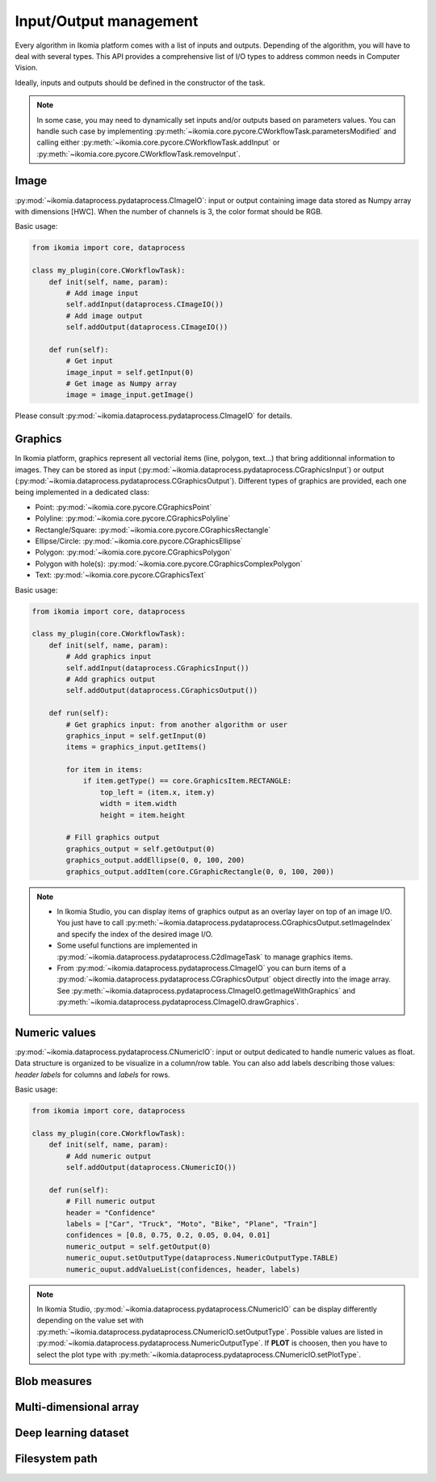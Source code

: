 Input/Output management
=======================


Every algorithm in Ikomia platform comes with a list of inputs and outputs. Depending of the algorithm, 
you will have to deal with several types. This API provides a comprehensive list of I/O types to 
address common needs in Computer Vision.

Ideally, inputs and outputs should be defined in the constructor of the task.

.. note:: In some case, you may need to dynamically set inputs and/or outputs based on parameters values. You can handle such case by implementing :py:meth:`~ikomia.core.pycore.CWorkflowTask.parametersModified` and calling either :py:meth:`~ikomia.core.pycore.CWorkflowTask.addInput` or :py:meth:`~ikomia.core.pycore.CWorkflowTask.removeInput`.


Image
-----

:py:mod:`~ikomia.dataprocess.pydataprocess.CImageIO`: input or output containing image data stored as Numpy array with dimensions [HWC]. 
When the number of channels is 3, the color format should be RGB.

Basic usage:

.. code-block:: python

    from ikomia import core, dataprocess

    class my_plugin(core.CWorkflowTask):
        def init(self, name, param):
            # Add image input
            self.addInput(dataprocess.CImageIO())
            # Add image output
            self.addOutput(dataprocess.CImageIO())

        def run(self):
            # Get input
            image_input = self.getInput(0)
            # Get image as Numpy array
            image = image_input.getImage()

Please consult :py:mod:`~ikomia.dataprocess.pydataprocess.CImageIO` for details.


Graphics
--------

In Ikomia platform, graphics represent all vectorial items (line, polygon, text...) that 
bring additionnal information to images. They can be stored as input (:py:mod:`~ikomia.dataprocess.pydataprocess.CGraphicsInput`) 
or output (:py:mod:`~ikomia.dataprocess.pydataprocess.CGraphicsOutput`). Different types of graphics 
are provided, each one being implemented in a dedicated class:

- Point: :py:mod:`~ikomia.core.pycore.CGraphicsPoint`
- Polyline: :py:mod:`~ikomia.core.pycore.CGraphicsPolyline`
- Rectangle/Square: :py:mod:`~ikomia.core.pycore.CGraphicsRectangle`
- Ellipse/Circle: :py:mod:`~ikomia.core.pycore.CGraphicsEllipse`
- Polygon: :py:mod:`~ikomia.core.pycore.CGraphicsPolygon`
- Polygon with hole(s): :py:mod:`~ikomia.core.pycore.CGraphicsComplexPolygon`
- Text: :py:mod:`~ikomia.core.pycore.CGraphicsText`

Basic usage:

.. code-block:: python

    from ikomia import core, dataprocess

    class my_plugin(core.CWorkflowTask):
        def init(self, name, param):
            # Add graphics input
            self.addInput(dataprocess.CGraphicsInput())
            # Add graphics output
            self.addOutput(dataprocess.CGraphicsOutput())

        def run(self):
            # Get graphics input: from another algorithm or user
            graphics_input = self.getInput(0)
            items = graphics_input.getItems()

            for item in items:
                if item.getType() == core.GraphicsItem.RECTANGLE:
                    top_left = (item.x, item.y)
                    width = item.width
                    height = item.height

            # Fill graphics output
            graphics_output = self.getOutput(0)
            graphics_output.addEllipse(0, 0, 100, 200)
            graphics_output.addItem(core.CGraphicRectangle(0, 0, 100, 200))
            
.. note:: 
    - In Ikomia Studio, you can display items of graphics output as an overlay layer on top of an image I/O. You just have to call :py:meth:`~ikomia.dataprocess.pydataprocess.CGraphicsOutput.setImageIndex` and specify the index of the desired image I/O. 
    - Some useful functions are implemented in :py:mod:`~ikomia.dataprocess.pydataprocess.C2dImageTask` to manage graphics items.
    - From :py:mod:`~ikomia.dataprocess.pydataprocess.CImageIO` you can burn items of a :py:mod:`~ikomia.dataprocess.pydataprocess.CGraphicsOutput` object directly into the image array. See :py:meth:`~ikomia.dataprocess.pydataprocess.CImageIO.getImageWithGraphics` and :py:meth:`~ikomia.dataprocess.pydataprocess.CImageIO.drawGraphics`.


Numeric values
--------------

:py:mod:`~ikomia.dataprocess.pydataprocess.CNumericIO`: input or output dedicated to handle numeric values as float. 
Data structure is organized to be visualize in a column/row table. You can also add labels describing 
those values: *header labels* for columns and *labels* for rows.

Basic usage:

.. code-block:: python

    from ikomia import core, dataprocess

    class my_plugin(core.CWorkflowTask):
        def init(self, name, param):
            # Add numeric output
            self.addOutput(dataprocess.CNumericIO())

        def run(self):
            # Fill numeric output
            header = "Confidence"
            labels = ["Car", "Truck", "Moto", "Bike", "Plane", "Train"]
            confidences = [0.8, 0.75, 0.2, 0.05, 0.04, 0.01]
            numeric_output = self.getOutput(0)
            numeric_ouput.setOutputType(dataprocess.NumericOutputType.TABLE)
            numeric_ouput.addValueList(confidences, header, labels)

.. note:: 
    In Ikomia Studio, :py:mod:`~ikomia.dataprocess.pydataprocess.CNumericIO` can be display differently depending on the value set with :py:meth:`~ikomia.dataprocess.pydataprocess.CNumericIO.setOutputType`. 
    Possible values are listed in :py:mod:`~ikomia.dataprocess.pydataprocess.NumericOutputType`. If **PLOT** is choosen, then you have to select the plot type with :py:meth:`~ikomia.dataprocess.pydataprocess.CNumericIO.setPlotType`.


Blob measures
-------------


Multi-dimensional array
-----------------------


Deep learning dataset
---------------------


Filesystem path
---------------
